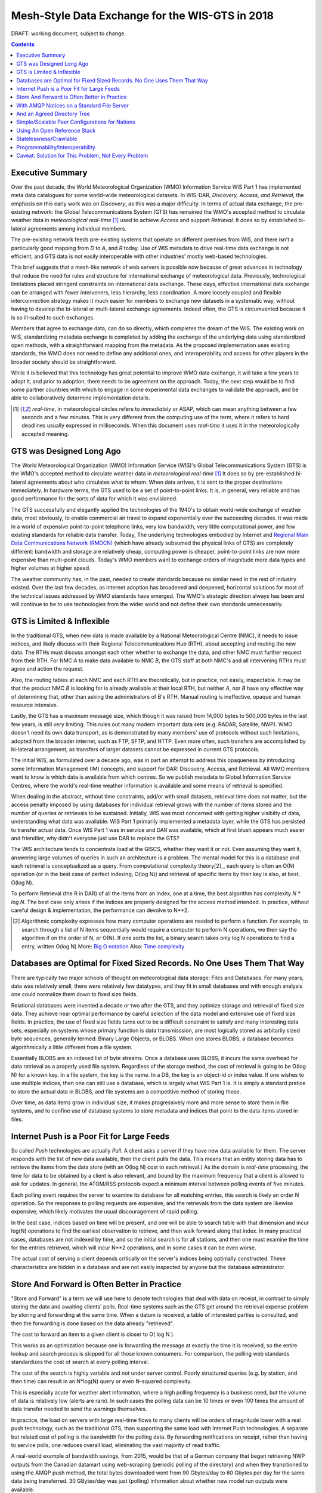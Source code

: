 
--------------------------------------------------
 Mesh-Style Data Exchange for the WIS-GTS in 2018 
--------------------------------------------------


DRAFT: working document, subject to change.

.. contents::

Executive Summary
-----------------

Over the past decade, the World Meteorological Organization (WMO) Information
Service WIS Part 1 has implemented meta data catalogues for some world-wide
meteorological datasets. In WIS-DAR, *Discovery, Access, and Retrieval*,
the emphasis on this early work was on *Discovery*, as this was a major 
difficulty. In terms of actual data exchange, the pre-existing network: the
Global Telecommunications System (GTS) has remained the WMO's accepted method 
to circulate weather data in *meteorological real-time* [1]_ used to
achieve *Access* and support *Retrieval*. It does so by established 
bi-lateral agreements among individual members. 

The pre-existing network feeds pre-existing systems that operate on different
premises from WIS, and there isn't a particularly good mapping from *D*
to *A*, and *R* today. Use of WIS metadata to drive real-time data
exchange is not efficient, and GTS data is not easily interoperable with 
other industries' mostly web-based technologies.

This brief suggests that a mesh-like network of web servers is possible now 
because of great advances in technology that reduce the need for rules and 
structure for international exchange of meteorological data. Previously, 
technological limitations placed stringent constraints on international data
exchange. These days, effective international data exchange can be arranged
with fewer interveners, less hierarchy, less coordination. A more
loosely coupled and flexible interconnection strategy makes it much
easier for members to exchange new datasets in a systematic way, without having
to develop the bi-lateral or multi-lateral exchange agreements.
Indeed often, the GTS is circumvented because it is so ill-suited
to such exchanges.

Members that agree to exchange data, can do so directly, which completes 
the dream of the WIS. The existing work on WIS, standardizing metadata 
exchange is completed by adding the exchange of the underlying
data using standardized open methods, with a straightforward mapping
from the metadata. As the proposed implementation uses
existing standards, the WMO does not need to define any additional ones, 
and interoperability and access for other players in the broader
society should be straightforward.  

While it is believed that this technology has great potential
to improve WMO data exchange, it will take a few years to adopt it,
and prior to adoption, there needs to be agreement on the approach.
Today, the next step would be to find some partner countries with which 
to engage in some experimental data exchanges to validate the approach,
and be able to collaboratively determine implementation details.

.. [1] *real-time*, in meteorological circles refers to *immediately* or ASAP,
 which can mean anything between a few seconds and a few minutes. This is very 
 different from the computing use of the term, where it refers to hard deadlines
 usually expressed in milliseconds. When this document uses *real-time* it 
 uses it in the meteorologically accepted meaning.


GTS was Designed Long Ago
-------------------------

.. image:: gtsstructureL.png
   :align: center

The World Meteorological Organization (WMO) Information Service (WIS)'s Global
Telecommunications System (GTS) is the WMO's accepted method to circulate 
weather data in *meteorological real-time* [1]_ It does so by pre-established
bi-lateral agreements about who circulates what to whom. When data 
arrives, it is sent to the proper destinations immediately. In hardware terms,
the GTS used to be a set of point-to-point links. It is, in general, very reliable
and has good performance for the sorts of data for which it was envisioned.

The GTS successfully and elegantly applied the technologies of the 1940's to
obtain world-wide exchange of weather data, most obviously, to enable 
commercial air travel to expand exponentially over the succeeding decades. It
was made in a world of expensive point-to-point telephone links, very low 
bandwidth, very little computational power, and few existing standards for
reliable data transfer. Today, The underlying technologies embodied by 
Internet and `Regional Main Data Communications Network (RMDCN) <https://www.ecmwf.int/en/computing/our-facilities/rmdcn>`_
(which have already subsumed the physical links of GTS) are completely
different: bandwidth and storage are relatively cheap, computing power is 
cheaper, point-to-point links are now more expensive than multi-point clouds. 
Today's WMO members want to exchange orders of magnitude more data types 
and higher volumes at higher speed.

The weather community has, in the past, needed to create standards because no 
similar need in the rest of industry existed. Over the last few decades, as 
internet adoption has broadened and deepened, horizontal solutions for most of
the technical issues addressed by WMO standards have emerged. The WMO's 
strategic direction always has been and will continue to be to use 
technologies from the wider world and not define their own standards
unnecessarily.



GTS is Limited & Inflexible
---------------------------

.. image:: GTS_Routing.jpg
   :align: center


In the traditional GTS, when new data is made available by a National 
Meteorological Centre (NMC), it needs to issue notices, and likely discuss with
their Regional Telecommunications Hub (RTH), about accepting and routing the
new data. The RTHs must discuss amongst each other whether to exchange the 
data, and other NMC must further request from their RTH. For NMC *A* to make
data available to NMC *B*, the GTS staff at both NMC's and all intervening
RTHs must agree and action the request.

Also, the routing tables at each NMC and each RTH are theoretically, but in
practice, not easily, inspectable. It may be that the product NMC *B* is looking
for is already available at their local RTH, but neither *A*, nor *B* have any
effective way of determining that, other than asking the administrators of B's
RTH. Manual routing is ineffective, opaque and human resource intensive.

Lastly, the GTS has a maximum message size, which though it was raised from 
14,000 bytes to 500,000 bytes in the last few years, is still very limiting.
This rules out many modern important data sets  (e.g. RADAR, Satellite, NWP).
WMO doesn't need its own data transport, as is demonstrated by many
members' use of protocols without such limitations, adopted from the broader
internet, such as FTP, SFTP, and HTTP. Even more often, such transfers
are accomplished by bi-lateral arrangement, as transfers of larger datasets
cannot be expressed in current GTS protocols.

The initial WIS, as formulated over a decade ago, was in part an attempt to address
this opaqueness by introducing some Information Management (IM) concepts, and 
support for DAR: Discovery, Access, and Retrieval. All WMO members want to
know is which data is available from which centres. So we publish metadata to 
Global Information Service Centres, where the world's real-time weather
information is available and some means of retrieval is specified.

When dealing in the abstract, without time constraints, add/or with small
datasets, retrieval time does not matter, but the access penalty imposed by
using databases for individual retrieval grows with the number of
items stored and the number of queries or retrievals to be sustained. 
Initially, WIS was most concerned with getting higher visibilty of data, 
understanding what data was available. WIS Part 1 primarily implemented a
metadata layer, while the GTS has persisted to transfer actual data. Once
WIS Part 1 was in service and DAR was available, which at first blush appears
much easier and friendlier, why didn't everyone just use DAR to replace the
GTS? 

.. image:: dar.png
   :align: center

The WIS architecture tends to concentrate load at the GISCS, whether they want it
or not. Even assuming they want it, answering large volumes of queries in such
an architecture is a problem. The mental model for this is a database and each
retrieval is conceptualized as a query.  From computational complexity theory[2]_, 
each query is often an O(N) operation (or in the best case of perfect indexing,
O(log N)) and retrieval of specific items by their key is also, at best, O(log N).

To perform Retrieval (the R in DAR) of all the items from an index, one 
at a time, the best algorithm has complexity *N \* log N*. The best case only
arises if the indices are properly designed for the access method intended.
In practice, without careful design & implementation, the performance can 
devolve to N**2.

.. [2] Algorithmic complexity expresses how many computer operations are
  needed to perform a function.  For example, to search through a list of 
  N items sequentially would require a computer to perform N operations, 
  we then say the algorithm if on the order of N, or O(N). If one sorts 
  the list, a binary search takes only log N operations to find a 
  entry, written O(log N)
  More: `Big O notation <https://en.wikipedia.org/wiki/Analysis_of_algorithms>`_
  Also: `Time complexity <https://en.wikipedia.org/wiki/Time_complexity>`_

Databases are Optimal for Fixed Sized Records. No One Uses Them That Way
------------------------------------------------------------------------

.. note:
   picture of two trees, one invisible and computed (the DB)
   one hand selected, visible, inspectable (file system.)
   retrieval performance should be the same, they are doing the same thing.

There are typically two major schools of thought on meteorological data 
storage: Files and Databases. For many years, data was relatively small, 
there were relatively few datatypes, and they fit in small databases and
with enough analysis one could normalize them down to fixed size fields. 

Relational databases were invented a decade or two after the GTS, and they 
optimize storage and retrieval of fixed size data. They achieve near optimal 
performance by careful selection of the data model and extensive use of 
fixed size fields. In practice, the use of fixed size fields turns out to 
be a difficult constraint to satisfy and many interesting data sets, especially
on systems whose primary function is data transmisssion, are most logically 
stored as arbitarily sized byte sequences, generally termed: Binary Large 
Objects, or BLOBS. When one stores BLOBS, a database becomes 
algorithmically a little different from a file system.  

Essentially BLOBS are an indexed list of byte streams. Once a database
uses BLOBS, it incurs the same overhead for data retrieval as
a properly used file system. Regardless of the storage method,
the cost of retrieval is going to be O(log N) for a known key.
In a file system, the key is the name. In a DB, the key is an object-id
or index value.  If one wishes to use multiple indices, then one
can still use a database, which is largely what WIS Part 1 is. It
is simply a standard pratice to store the actual data in BLOBS, and file 
systems are a competitive method of storing those.

Over time, as data items grow in individual size, it makes progressively
more and more sense to store them in file systems, and to confine use of
database systems to store metadata and indices that point to the data 
items stored in files.


Internet Push is a Poor Fit for Large Feeds
-------------------------------------------

So called *Push* technologies are actually *Pull*. A client asks a server if
they have new data available for them. The server responds with the list of new
data available, then the client pulls the data. This means that an entity
storing data has to retrieve the items from the data store (with an O(log N) cost 
to each retrieval.) As the domain is *real-time* processing, the time for data
to be obtained by a client is also relevant, and bound by the maximum frequency
that a client is allowed to ask for updates. In general, the ATOM/RSS protocols
expect a minimum interval between polling events of five minutes. 

Each polling event requires the server to examine its database for all 
matching entries, this search is likely an order N operation. So the responses
to polling requests are expensive, and the retrievals from the data system are
likewise expensive, which likely motivates the usual discouragement of rapid
polling. 

In the best case, indices based on time will be present, and one will be able
to search table with that dimension and incur log(N) operations to find the 
earliest observation to retrieve, and then walk forward along that index.
In many practical cases, databases are not indexed by time, and so the initial
search is for all stations, and then one must examine the time for the entries
retrieved, which will incur N**2 operations, and in some cases it can be
even worse.

The actual cost of serving a client depends critically on the server's indices 
being optimally constructed. These characteristics are hidden in a database
and are not easily inspected by anyone but the database administrator.



Store And Forward is Often Better in Practice
---------------------------------------------

"Store and Forward" is a term we will use here to denote technologies that 
deal with data on receipt, in contrast to simply storing the data and
awaiting clients' polls. Real-time systems such as the GTS get around the 
retrieval expense problem by storing and forwarding at the same time. When 
a datum is received, a table of interested parties is consulted, and then 
the forwarding is done based on the data already "retrieved". 

The cost to forward an item to a given client is closer to O( log N ).

This works as an optimization because one is forwarding the message at exactly 
the time it is received, so the entire lookup and search process is skipped 
for all those known consumers. For comparison, the polling web standards
standardizes the cost of search at every polling interval.

The cost of the search is highly variable and not under server control. Poorly
structured queries (e.g. by station, and then time) can result in an N*log(N) 
query or even N-squared complexity.

This is especially acute for weather alert information, where a high polling 
frequency is a business need, but the volume of data is relatively low (alerts
are rare). In such cases the polling data can be 10 times or even 100 times the
amount of data transfer needed to send the warnings themselves.  

In practice, the load on servers with large real-time flows to many clients will
be orders of magnitude lower with a real push technology, such as the 
traditional GTS, than supporting the same load with Internet Push technologies. 
A separate but related cost of polling is the bandwidth for the polling data.
By forwarding notifications on receipt, rather than having to service polls, one
reduces overall load, eliminating the vast majority of read traffic.


.. note: not clear at all that polling traffic is significant from this example.
 am I wrong, is the example wrong? dunno. FIXME.

A real-world example of bandwidth savings, from 2015, would be that of a German 
company that began retrieving NWP outputs from the Canadian datamart using web-scraping 
(periodic polling of the directory) and when they transitioned to using the 
AMQP push method, the total bytes downloaded went from 90 Gbytes/day to
60 Gbytes per day for the same data being transferred. 30 GBytes/day was just 
(polling) information about whether new model run outputs were available.

The requirements for a store and forward system:

- TCP/IP connectivity,
- real-time data transmission,
- per destination queueing to allow asynchrony (clients that operate at different speeds or have transient issues),
- application level integrity guarantees.

In addition, the ability to tune subscriptions, according to the client's
interest will further optimize traffic. 

In terms of internet technologies, the main protocols for real-time data 
exchange are XMPP and websocket. XMPP provides real-time messaging, but it does
not include any concept of subscriptions, hierarchical or otherwise, or 
queueing. Web sockets are a transport type technology. Adopting either of these
would mean building a domain specific stack to handle subscriptions and 
queueing. The Advanced Message Queueing Protocol (AMQP) is not web technology,
but it is a fairly mature internet standard, which came from the financial 
industry and includes all of the above characteristics. It can be adopted 
as-is and a relatively simple AMQP application can be built to to serve
notifications about newly arrived data. 

While AMQP provides a robust messaging and queueing layer, a small additional 
application that understands the specific content of the AMQP messages, and 
that is the value of the Sarracenia protocol and application offerred 
as the protocol's reference implementation. Sarracenia sends and receives 
notifications over AMQP. That application neither requires, nor has, 
any WMO-specific features, and can be used for real-time data replication
in general.

.. image:: A2B_message.png
   :align: center

A Sarracenia notification contains a Uniform Resource Location (URL) informing 
clients that a particular datum has arrived, thus inviting them to download it. 
The URL can advertise any protocol that both client and server understand: HTTP,
HTTPS, SFTP for example. If new protocols become important in the future,
then their implementation can be done with no change in the notification layer.

As these notifications are sent in real-time, clients can initiate 
downloads while the datum in question is still in server memory and thus benefit
from optimal retrieval performance. As the clients' time of access to the data 
is more closely clustered in time, overall i/o performed by the server is 
minimized.

A notification also contains a fingerprint, or checksum, that uniquely
identifies a product. This allows nodes to identify whether they have
received a particular datum before or not. This means that the risks of
misrouting data are lower than before because if there are any cycles in the
network, they are resolved automatically. Cycles in the connectivity graph are 
actually a benefit as they indicate multiple routes and redundancy in the 
network, which will automatically be used in the event of node failure.



With AMQP Notices on a Standard File Server
-------------------------------------------


Several robust and mature protocols and software stacks are available for many
data transport protocols: FTP, HTTP, HTTP(S), SFTP. Transporting data is a 
solved problem with many solutions available from the broader industry. The
existing cloud servers used for the GISC cache are done using FTP, and that is
a reasonable solution. Servers subscribe to each others' advertisements, and
advertisements are transitive, in that each node can advertise whatever it has
downloaded from any other node so that other nodes connected to it can consume
them. This is analogous to implementing mesh networking amongst all 
NC/DCPC/GISCs.

Adding an AMQP notification layer to the existing file transfer network would:

- improve security because users never upload, never have to write to a remote server.
  (all transfers can be done by client initiated subscriptions, no write to peer servers needed).

- permit ad-hoc exchanges among members across the RMDCN without having to involve third parties.

- can function with only *anonymous* exchanges, to eliminate the need for authentication entirely.

- provide a like-for-like mechanism to supplant the traditional GTS
  (similar performance to existing GTS, no huge efficiency penalties).

- transparent (can see what data is on a node, without requiring human exchanges).
  (Authorized persons can browse an FTP/SFTP/HTTP tree).

- enable/support arbitrary interconnection topologies among NC/DCPC/GISCs
  (cycles in the graph are a feature, not a problem, with fingerprints).

- Shorten the time for data to propagate from NMC to other data centres across the world
  (fewer hops between nodes than in GTS, load more distributed among nodes).

- relatively simple to configure for arbitrary topologies
  (configure subscriptions, little need to configure publication).

- route around node failures within the network in real-time without human intervention
  (routing is implicit and dynamic, rather than explicit and static).


And an Agreed Directory Tree
----------------------------

Similar to the choice of indices in databases, efficiency of exchange in file
servers depends critically on balancing the hierarchy in terms of numbers of files per 
directory. A hierarchy which ensures less than 10,000 files per directory performs
well. 

Example server: http://dd.weather.gc.ca

The tree on dd.weather.gc.ca is the original deployment of this type of service.
As an example of the kind of service (though the details would be different for WMO),
it has directory ordering as follows:

 http://dd.weather.gc.ca/bulletins/alphanumeric/20180211/SA/CWAO/12/

There is an initially fixed base url:
http://dd.weather.gc.ca/bulletins/alphanumeric/, 
Then the subdirectories begin: date (YYYYMMDD), WMO-TT, CCCC, GG, then
the bulletins, whose content is::

  Parent Directory                                               -   
  [   ] SACN31_CWAO_111200__CYBG_42669            11-Feb-2018 12:01   98   
  [   ] SACN31_CWAO_111200__CYQQ_42782            11-Feb-2018 12:02  106   
  [   ] SACN31_CWAO_111200__CYTR_43071            11-Feb-2018 12:03   98   
  [   ] SACN31_CWAO_111200__CYYR_42939            11-Feb-2018 12:01   81   
  [   ] SACN31_CWAO_111200__CYZX_43200            11-Feb-2018 12:02   89   
  [   ] SACN43_CWAO_111200__CWHN_43304            11-Feb-2018 12:12   85   
    .
    .
    .

.. note::
  These files do not follow WMO naming conventions, but illustrate some interesting
  questions. In WMO bulletins, one should issue only one bulletin with the AHL: SACN31 CWAO 111200
  For circulation to the WMO, these individual observations are collected and indeed sent
  as a single SACN31 CWAO 111200, but that means delaying forwarding of CYBG, BYQQ, CYTR
  reports while we wait until the end of the collection interval ( 12:05? ) before emitting
  the collected bulletin. This datamart, for national use, offers individual observations
  as they arrive in real-time, appending the station id as well as a randomizing integer
  to the file name, to ensure uniqueness.

  This is an illustration of an early prototype which remains in use.  The actual tree
  for WMO use would likely be different.

Aside from the contents of the tree, the rest of the functionality proposed 
would be as described. One can easily subscribe to the datamart to replicate 
the entire tree as the data is delivered to it.  While the application does not
require it, the standardization of the tree to be exchanged by WMO members
will substantially simplify data exchange. Most likely, an appropriate 
tree to standardize for WMO uses would be something along the lines of::

  20180210/          -- YYYYMMDD
       CWAO/         -- CCCC, origin, or 'Source' in Sarracenia.
            00/      -- GG (hour)
               SA/   -- TT
                    follow the naming convention from WMO-386...
                               
If we have an ordering by Day ( YYYYMMDD ), then ORIGIN ( CCCC? ) , then data
types, and perhaps hour then the trees that result would be nearly optimally
balanced, and ensure rapid retrieval. The optimal configuration is also clearly
visible since this tree is can be inspected by any WMO member simply by browsing
the web site, in contrast to databases, where the indexing schemes are 
completely hidden.

Nodes copy trees from each other verbatim, so the tree is the relative location 
on any node.  WIS metadata pointers to the actual data can then be 
programmatically modified to refer to the nearest node for data, or a 
straight-forward search algorithm can be implemented to ask other nodes, without
the need to resort to an expensive search query.

In AMQP, subscriptions can be organized into hierarhical topics, with the period character ('.') as
a separator. For this application, the directory tree, with '/' or '\' as a separator replaced
by AMQP's separator is is translated into an AMQP topic tree.  AMQP has rudimentary wildcarding, 
in that it uses the asterisk ('*') to denote any single topic, and the hash symbol ('#') is used
to match any remainder of the topic tree.  So examples of how one could subscribe selectively on 
a node are::

  v02.post.#            -- all products from all Origins (CCCC)'s on a node.
  v02.post.*.CWAO.#     -- all products from CWAO (Canada) on a node
  v02.post.*.CWAO.WV.#  -- all volcanic ash warnings (in CAP?) from Canada RSMC/VAAC.

.. note::

   The *topic prefix* (beginning of the topic tree) is constant for this discussion. Explanation:

   v02 - identifies the protocol version.  Should the scheme change in future, this allows for a server
   to serve multiple versions at once. This has already been used to progressively migrate from exp, to v00, to v02.

   post - identifies the message format.  Other formats: report, and pulse. described elsewhere.


After this first level of filtering is done server side, Sarracenia implements a
further level of client-side filtering using
full `Regular Expressions <https://en.wikipedia.org/wiki/Regular_expression>`_
to either exclude or include specific subsets.

To exchange known data types, one needs only define the directories that will be
injected into the network. Nations can adopt their own policies about how much
data to acquire from other countries, and how much to offer for re-transmission.
To propose a new data format or convention, a country uploads to a new directory
on their node.  Other countries that wish to participate in evaluating the 
proposed format can subscribe to the feed from that node. Other countries that
start producing the new format add the directory to their hierarchy as well. No
co-ordination with intervening parties is needed.

Should two countries decide to exchange Numerical Weather Products (NWP), or 
RADAR data, in addition to the core types exchanged today, they simply agree on
the directories where this data is to be placed, and subscribe to each others'
node feeds.





Simple/Scalable Peer Configurations for Nations
-----------------------------------------------

.. image:: WMO_mesh.png
   :align: center

Assume a mesh of national nodes with arbitrary connectivity among them.
Nodes download from the first neighbour to advertise data, transfers
follow the speed of downloading from each node. If one node slows,
neighbours will get advertisements from other nodes that present
new data earlier. So the network should balance bandwidth naturally.

National centres can have as much, or as little, information locally as
they see fit. The minimum set is only the country's own data. Redundancy is 
achieved by many nations being interested in other nations' data sets. If
one NC has an issue, the data can likely be obtained from another node. NC's
can also behave *selfishly* if they so choose, downloading data to internal
services without making it available for retransmission to peers.  Super 
national nodes may be provisioned in the cloud, for management or resource 
optimization purposes. These nodes will ease communication by adding 
redundancy to routes between nations. With mesh style interconnection, in the 
case of a failure of a cloud provisioned node, it is likely that connections 
between countries automatically compensate for individual failures.

There is also little to no requirement for the super-national GISC in this 
model. Nodes can be established with greater or lesser capacity and they can 
decide for themselves which data sets are worth copying locally. As the 
subscriptions are under local control, there is a sharply reduced need for 
co-ordination when obtaining new data sets. 
There is also no need for a node to correspond uniquely to a national centre. 
There are many situations where members with more resources assist other members,
and that practice could continue by having nodes insert data onto the GTS
on other countries' behalf. Redundancy for uploading could also be accomplished
by uploading to multiple initial sites.

If there are nodes that, for some reason, do not want to directly 
communicate, they do not subscribe to each others advertisements directly. Each
can acquire data safely through intermediaries that each is comfortable with. 
As long as there is a single path that leads between the two nodes, data will
arrive at each node eventually. No explicit action by intermediaries is needed
to ensure this exchange, as the normal network will simply route around
the missing edge in the graph.

If there is misbehaviour, other nodes can cease subscribing certain data on 
a node or cease to bring in any data at all from a node which is injecting 
corrupt or unwanted data. It could happen that some nations have very good
bandwidth and server performance. The motivation would be to obtain the data
most quickly for themselves, however by implementing this excellent service, it
attracts more demand for data from the rest of the world. If one node feels 
they are shouldering too much of the global load of traffic exchange, there 
are many straight-forward means to encourage use of other nodes: not posting, 
delayed posting, traffic shaping, etc... All of these techniques are 
straight-forward applications of industry technology, without the need to 
resort to WMO specific standards.


Using An Open Reference Stack
------------------------------

.. image:: A2B_oldtech.png
   :align: center

A sample national mesh node (Linux/UNIX most likely) configuration would include the 
following elements:

- subscription application to post national data to the local broker for others ( Sarracenia )

- subscription application connects to other nodes' brokers ( Sarracenia ) 
  and post it on the local broker for download by clients.

- AMQP broker serve notifications ( Rabbitmq ) 

- http server to serve downloads (plain old apache-httpd, with indexes).

- ssh server for management and local uploads by national entities (OpenSSH)


The stack consists of entirely free software, and other implementations can be
substituted. The only uncommon element in the stack is Sarracenia, which so far 
as only been used with the RabbitMQ broker. While Sarracenia ( https://github.com/MetPX/sarracenia/blob/master/doc/sarra.rst ) 
was inspired by the GISC data exchange problem, it is in no way specialized to weather 
forecasting, and the plan is to offer it to other for in other domains to support high 
speed data transfers. 

Sarracenia's reference implementation is less than 20 thousand lines in Python 3,
although a partial implementation in node.js was done by one client, and 
another in C was done to support the `High Performance Computing use case. <mirroring_use_case.rst>`_
The message format is `published <sr_post.7.rst>`_ 
and can be re-implemented in a wide variety of programming languages. 
Another client has recently started work on a C# implementation.

This stack can be deployed on very small configurations, such as a Raspberry Pi
or a very inexpensive hosted virtual server. Performance will scale with 
resources available. The main Canadian internal meteorological data pump is
implemented across 10 physical servers (likely too many, as all of them are 
lightly loaded). 


Statelessness/Crawlable
-----------------------

As the file servers in question present static files, transactions with the 
proferred stack are completely stateless. Search engines crawl 
such trees easily, and, given critical mass, one could arrange with search
engines to provide them with a continuous feed of notifications so that a given
user's index could be updated in real time. These characteristics require no
work or cost as they are inherent to the technologies proposed.


Programmability/Interoperability
--------------------------------

A new application to process sr_post messages can be re-implemented if there
is a desire to do so as all design and implementation information, for all
three implementations (Python, C, node.js) as well as source code, is 
publically available. The python implementation has an extensive plugin
interface available to customize processing in a wide variety of ways, such as
to add file transfer protocols, and perform pre or post processing before
sending or after receipt of products. Interoperability with Apache NiFi has
been demonstrated by some clients.



Caveat: Solution for This Problem, Not Every Problem
----------------------------------------------------

AMQP brokers work well, with the sarracenia implementations at the Canadian 
meteorological service, they are used for tens of millions of file transfers
for a total of 30 terabytes per day. Adoption is still limited as it is more 
complicated to understand and use than say, rsync. There are additional 
concepts (brokers, exchanges, queues) that are a technical barrier to 
entry. 

Also, while brokers work well for the moderate volumes in use (hundreds of 
message per second per server) it is completely unclear if this is suitable 
as a wider Internet technology (ie. for the 10K problem). For now, this sort 
of feed is intended for sophisticated clients with a demonstrated need for 
real-time file services. Demonstrating scaling to an internet scale
deployment is future work.

Note that AMQP has overhead and size limits that make it a poor fit for 
arbitrary file transfers. However, there are many other robust solutions for
the file transfer problem. AMQP is best used only to transfer notifications 
of data, which can be very large in number but individually small, and not 
the data itself.
